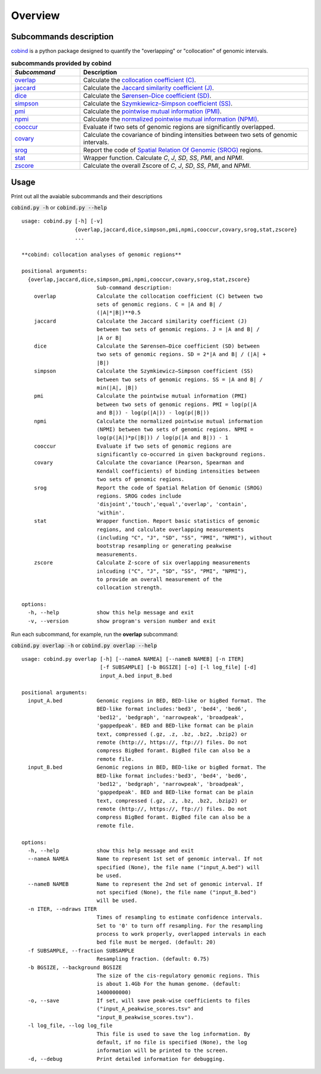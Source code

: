Overview
=========

Subcommands description
-----------------------
`cobind <https://cobind.readthedocs.io/en/latest/index.html>`_ is a python package designed to quantify the "overlapping" or "collocation" of genomic intervals.

.. list-table:: **subcommands provided by cobind**
   :widths: 15,50
   :header-rows: 1

   * - *Subcommand*
     - Description
   * - `overlap <https://cobind.readthedocs.io/en/latest/usage/overlap.html>`_
     - Calculate the `collocation coefficient (C) <https://cobind.readthedocs.io/en/latest/definition.html#collocation-coefficient-c>`_.
   * - `jaccard <https://cobind.readthedocs.io/en/latest/usage/jaccard.html>`_
     - Calculate the `Jaccard similarity coefficient (J) <https://cobind.readthedocs.io/en/latest/definition.html#jaccard-coefficient-j>`_.
   * - `dice <https://cobind.readthedocs.io/en/latest/usage/SD.html>`_
     - Calculate the `Sørensen–Dice coefficient (SD) <https://cobind.readthedocs.io/en/latest/definition.html#sorensendice-coefficient-sd>`_.
   * - `simpson <https://cobind.readthedocs.io/en/latest/usage/SS.html>`_
     - Calculate the `Szymkiewicz–Simpson coefficient (SS) <https://cobind.readthedocs.io/en/latest/definition.html#szymkiewiczsimpson-coefficient-ss>`_.
   * - `pmi <https://cobind.readthedocs.io/en/latest/usage/PMI.html>`_
     - Calculate the `pointwise mutual information (PMI) <https://cobind.readthedocs.io/en/latest/definition.html#pointwise-mutual-information-pmi>`_.
   * - `npmi <https://cobind.readthedocs.io/en/latest/usage/NPMI.html>`_
     - Calculate the `normalized pointwise mutual information (NPMI) <https://cobind.readthedocs.io/en/latest/definition.html#normalized-pointwise-mutual-information-npmi>`_.
   * - `cooccur <https://cobind.readthedocs.io/en/latest/usage/cooccur.html>`_
     - Evaluate if two sets of genomic regions are significantly overlapped.
   * - `covary <https://cobind.readthedocs.io/en/latest/usage/covary.html>`_
     - Calculate the covariance of binding intensities between two sets of genomic intervals.
   * - `srog <https://cobind.readthedocs.io/en/latest/usage/SROG.html>`_
     - Report the code of `Spatial Relation Of Genomic (SROG) <https://cobind.readthedocs.io/en/latest/definition.html#spacial-relations-of-genomic-regions-srog>`_ regions.
   * - `stat <https://cobind.readthedocs.io/en/latest/usage/stat.html>`_
     - Wrapper function. Calculate *C*, *J*, *SD*, *SS*, *PMI*, and *NPMI*.
   * - `zscore <https://cobind.readthedocs.io/en/latest/usage/zscore.html>`_
     - Calculate the overall Zscore of *C*, *J*, *SD*, *SS*, *PMI*, and *NPMI*.



Usage
-----

Print out all the avaiable subcommands and their descriptions

:code:`cobind.py -h` or 
:code:`cobind.py --help`

::
  
 usage: cobind.py [-h] [-v]
                  {overlap,jaccard,dice,simpson,pmi,npmi,cooccur,covary,srog,stat,zscore}
                  ...

 **cobind: collocation analyses of genomic regions**

 positional arguments:
   {overlap,jaccard,dice,simpson,pmi,npmi,cooccur,covary,srog,stat,zscore}
                         Sub-command description:
     overlap             Calculate the collocation coefficient (C) between two
                         sets of genomic regions. C = |A and B| /
                         (|A|*|B|)**0.5
     jaccard             Calculate the Jaccard similarity coefficient (J)
                         between two sets of genomic regions. J = |A and B| /
                         |A or B|
     dice                Calculate the Sørensen–Dice coefficient (SD) between
                         two sets of genomic regions. SD = 2*|A and B| / (|A| +
                         |B|)
     simpson             Calculate the Szymkiewicz–Simpson coefficient (SS)
                         between two sets of genomic regions. SS = |A and B| /
                         min(|A|, |B|)
     pmi                 Calculate the pointwise mutual information (PMI)
                         between two sets of genomic regions. PMI = log(p(|A
                         and B|)) - log(p(|A|)) - log(p(|B|))
     npmi                Calculate the normalized pointwise mutual information
                         (NPMI) between two sets of genomic regions. NPMI =
                         log(p(|A|)*p(|B|)) / log(p(|A and B|)) - 1
     cooccur             Evaluate if two sets of genomic regions are
                         significantly co-occurred in given background regions.
     covary              Calculate the covariance (Pearson, Spearman and
                         Kendall coefficients) of binding intensities between
                         two sets of genomic regions.
     srog                Report the code of Spatial Relation Of Genomic (SROG)
                         regions. SROG codes include
                         'disjoint','touch','equal','overlap', 'contain',
                         'within'.
     stat                Wrapper function. Report basic statistics of genomic
                         regions, and calculate overlapping measurements
                         (including "C", "J", "SD", "SS", "PMI", "NPMI"), without
                         bootstrap resampling or generating peakwise
                         measurements.
     zscore              Calculate Z-score of six overlapping measurements
                         inlcuding ("C", "J", "SD", "SS", "PMI", "NPMI"),
                         to provide an overall measurement of the
                         collocation strength.

 options:
   -h, --help            show this help message and exit
   -v, --version         show program's version number and exit

Run each subcommand, for example, run the **overlap** subcommand:

:code:`cobind.py overlap -h` or :code:`cobind.py overlap --help`
::
  
 usage: cobind.py overlap [-h] [--nameA NAMEA] [--nameB NAMEB] [-n ITER]
                          [-f SUBSAMPLE] [-b BGSIZE] [-o] [-l log_file] [-d]
                          input_A.bed input_B.bed

 positional arguments:
   input_A.bed           Genomic regions in BED, BED-like or bigBed format. The
                         BED-like format includes:'bed3', 'bed4', 'bed6',
                         'bed12', 'bedgraph', 'narrowpeak', 'broadpeak',
                         'gappedpeak'. BED and BED-like format can be plain
                         text, compressed (.gz, .z, .bz, .bz2, .bzip2) or
                         remote (http://, https://, ftp://) files. Do not
                         compress BigBed foramt. BigBed file can also be a
                         remote file.
   input_B.bed           Genomic regions in BED, BED-like or bigBed format. The
                         BED-like format includes:'bed3', 'bed4', 'bed6',
                         'bed12', 'bedgraph', 'narrowpeak', 'broadpeak',
                         'gappedpeak'. BED and BED-like format can be plain
                         text, compressed (.gz, .z, .bz, .bz2, .bzip2) or
                         remote (http://, https://, ftp://) files. Do not
                         compress BigBed foramt. BigBed file can also be a
                         remote file.

 options:
   -h, --help            show this help message and exit
   --nameA NAMEA         Name to represent 1st set of genomic interval. If not
                         specified (None), the file name ("input_A.bed") will
                         be used.
   --nameB NAMEB         Name to represent the 2nd set of genomic interval. If
                         not specified (None), the file name ("input_B.bed")
                         will be used.
   -n ITER, --ndraws ITER
                         Times of resampling to estimate confidence intervals.
                         Set to '0' to turn off resampling. For the resampling
                         process to work properly, overlapped intervals in each
                         bed file must be merged. (default: 20)
   -f SUBSAMPLE, --fraction SUBSAMPLE
                         Resampling fraction. (default: 0.75)
   -b BGSIZE, --background BGSIZE
                         The size of the cis-regulatory genomic regions. This
                         is about 1.4Gb For the human genome. (default:
                         1400000000)
   -o, --save            If set, will save peak-wise coefficients to files
                         ("input_A_peakwise_scores.tsv" and
                         "input_B_peakwise_scores.tsv").
   -l log_file, --log log_file
                         This file is used to save the log information. By
                         default, if no file is specified (None), the log
                         information will be printed to the screen.
   -d, --debug           Print detailed information for debugging.
  
